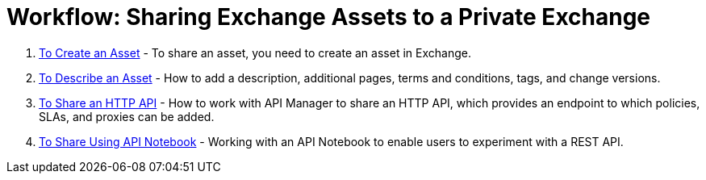 = Workflow: Sharing Exchange Assets to a Private Exchange

. link:/anypoint-exchange/to-create-an-asset[To Create an Asset] - To share an asset, you need to create an asset in Exchange.
. link:/anypoint-exchange/to-describe-an-asset[To Describe an Asset] - How to add a description, additional pages, terms and conditions, tags, and change versions.
. link:/anypoint-exchange/to-share-an-http-api[To Share an HTTP API] - How to work with API Manager to share an HTTP API, which provides an endpoint to which policies, SLAs, and proxies can be added.
. link:/anypoint-exchange/to-share-an-api-notebook[To Share Using API Notebook] - Working with an API Notebook to enable users to experiment with a REST API.
